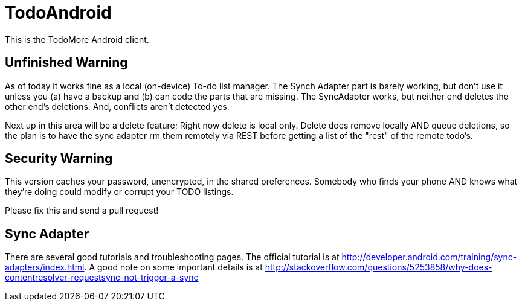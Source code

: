 = TodoAndroid

This is the TodoMore Android client.

== Unfinished Warning

As of today it works fine as a local (on-device) To-do list manager.  The
Synch Adapter part is barely working, but don't use it unless you (a) have
a backup and (b) can code the parts that are missing.  The SyncAdapter
works, but neither end deletes the other end's deletions.  And, conflicts
aren't detected yes.

Next up in this area will be a delete feature; Right now delete is local
only. Delete does remove locally AND queue deletions, so the plan is to have
the sync adapter rm them remotely via REST before getting a list of the
"rest" of the remote todo's.

== Security Warning

This version caches your password, unencrypted, in the shared preferences.
Somebody who finds your phone AND knows what they're doing could modify
or corrupt your TODO listings.

Please fix this and send a pull request!

== Sync Adapter

There are several good tutorials and troubleshooting pages.
The official tutorial is at http://developer.android.com/training/sync-adapters/index.html.
A good note on some important details is at
http://stackoverflow.com/questions/5253858/why-does-contentresolver-requestsync-not-trigger-a-sync
